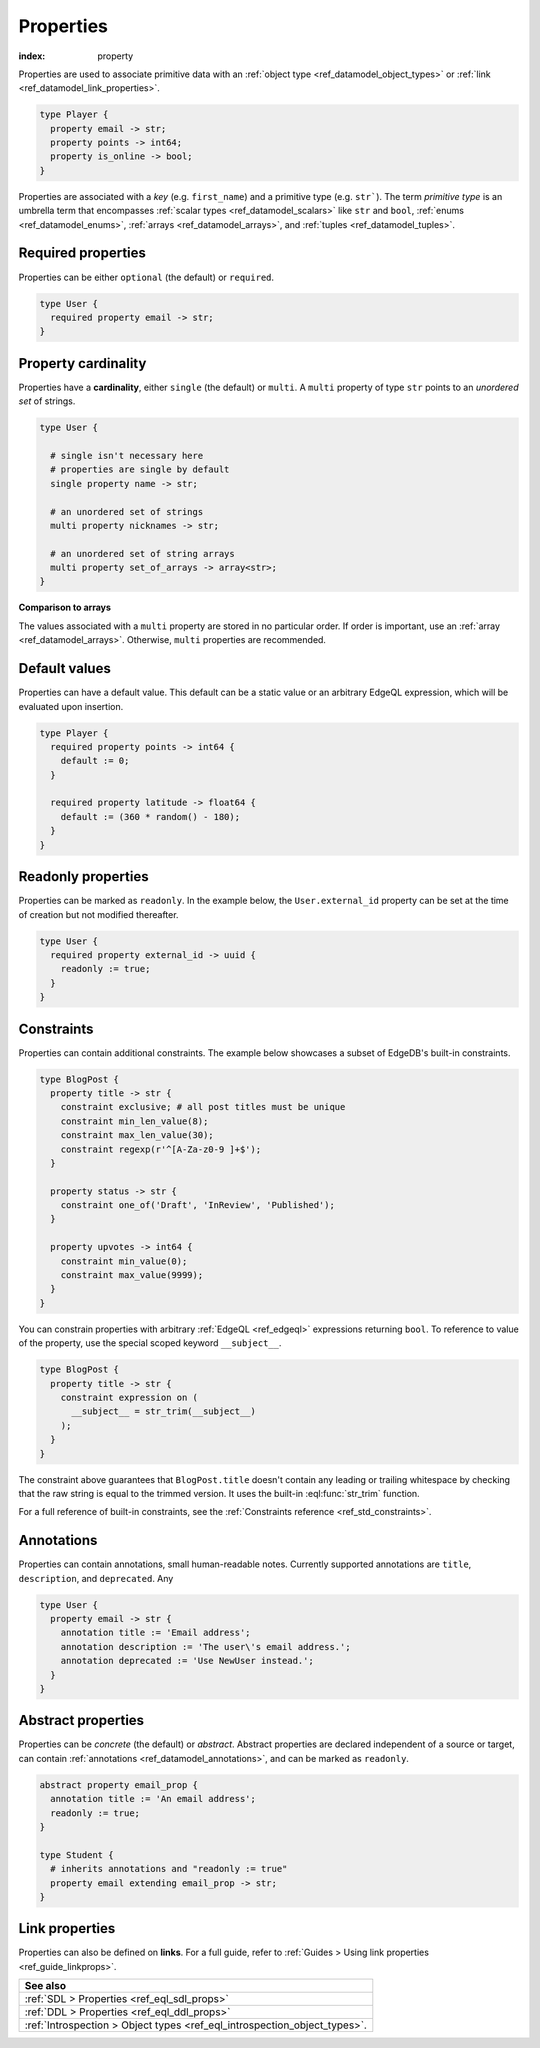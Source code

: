.. _ref_datamodel_props:

==========
Properties
==========

:index: property

Properties are used to associate primitive data with an :ref:`object type
<ref_datamodel_object_types>` or :ref:`link <ref_datamodel_link_properties>`.


.. code-block:: sdl

  type Player {
    property email -> str;
    property points -> int64;
    property is_online -> bool;
  }

Properties are associated with a *key* (e.g. ``first_name``) and a primitive
type (e.g. ``str```). The term *primitive type* is an umbrella term that
encompasses :ref:`scalar types <ref_datamodel_scalars>` like ``str`` and
``bool``, :ref:`enums <ref_datamodel_enums>`, :ref:`arrays
<ref_datamodel_arrays>`, and :ref:`tuples <ref_datamodel_tuples>`.


Required properties
-------------------

Properties can be either ``optional`` (the default) or ``required``.

.. code-block:: sdl

  type User {
    required property email -> str;
  }

Property cardinality
--------------------

Properties have a **cardinality**, either ``single`` (the default) or
``multi``. A ``multi`` property of type ``str`` points to an *unordered set* of
strings.

.. code-block:: sdl

  type User {

    # single isn't necessary here
    # properties are single by default
    single property name -> str;

    # an unordered set of strings
    multi property nicknames -> str;

    # an unordered set of string arrays
    multi property set_of_arrays -> array<str>;
  }

**Comparison to arrays**

The values associated with a ``multi`` property are stored in no
particular order. If order is important, use an :ref:`array
<ref_datamodel_arrays>`. Otherwise, ``multi`` properties are recommended.

Default values
--------------

Properties can have a default value. This default can be a static value or an
arbitrary EdgeQL expression, which will be evaluated upon insertion.

.. code-block:: sdl

  type Player {
    required property points -> int64 {
      default := 0;
    }

    required property latitude -> float64 {
      default := (360 * random() - 180);
    }
  }

Readonly properties
-------------------

Properties can be marked as ``readonly``. In the example below, the
``User.external_id`` property can be set at the time of creation but not
modified thereafter.

.. code-block:: sdl

  type User {
    required property external_id -> uuid {
      readonly := true;
    }
  }


Constraints
-----------

Properties can contain additional constraints. The example below showcases a
subset of EdgeDB's built-in constraints.

.. code-block:: sdl

  type BlogPost {
    property title -> str {
      constraint exclusive; # all post titles must be unique
      constraint min_len_value(8);
      constraint max_len_value(30);
      constraint regexp(r'^[A-Za-z0-9 ]+$');
    }

    property status -> str {
      constraint one_of('Draft', 'InReview', 'Published');
    }

    property upvotes -> int64 {
      constraint min_value(0);
      constraint max_value(9999);
    }
  }

You can constrain properties with arbitrary :ref:`EdgeQL <ref_edgeql>`
expressions returning ``bool``. To reference to value of the property, use the
special scoped keyword ``__subject__``.

.. code-block:: sdl

  type BlogPost {
    property title -> str {
      constraint expression on (
        __subject__ = str_trim(__subject__)
      );
    }
  }

The constraint above guarantees that ``BlogPost.title`` doesn't contain any
leading or trailing whitespace by checking that the raw string is equal to the
trimmed version. It uses the built-in :eql:func:`str_trim` function.

For a full reference of built-in constraints, see the :ref:`Constraints
reference <ref_std_constraints>`.


Annotations
-----------

Properties can contain annotations, small human-readable notes. Currently
supported annotations are ``title``, ``description``, and ``deprecated``. Any

.. code-block:: sdl

  type User {
    property email -> str {
      annotation title := 'Email address';
      annotation description := 'The user\'s email address.';
      annotation deprecated := 'Use NewUser instead.';
    }
  }


Abstract properties
-------------------

Properties can be *concrete* (the default) or *abstract*. Abstract properties
are declared independent of a source or target, can contain :ref:`annotations
<ref_datamodel_annotations>`, and can be marked as ``readonly``.

.. code-block:: sdl

  abstract property email_prop {
    annotation title := 'An email address';
    readonly := true;
  }

  type Student {
    # inherits annotations and "readonly := true"
    property email extending email_prop -> str;
  }


Link properties
---------------

Properties can also be defined on **links**. For a full guide, refer to
:ref:`Guides > Using link properties <ref_guide_linkprops>`.

.. list-table::

  * - **See also**
  * - :ref:`SDL > Properties <ref_eql_sdl_props>`
  * - :ref:`DDL > Properties <ref_eql_ddl_props>`
  * - :ref:`Introspection > Object types <ref_eql_introspection_object_types>`.
